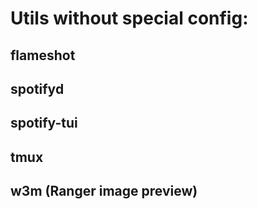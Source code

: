 * Utils without special config:
** flameshot
** spotifyd
** spotify-tui
** tmux
** w3m (Ranger image preview)
